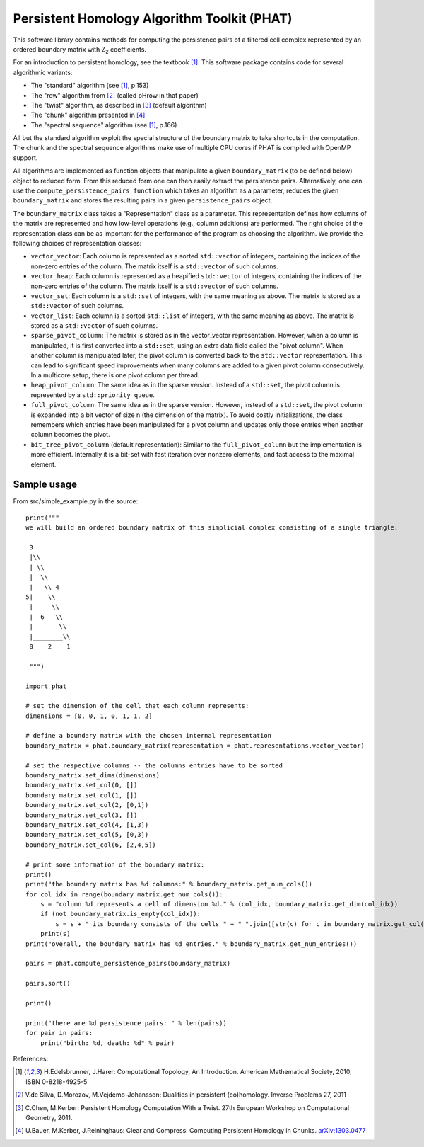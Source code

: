 Persistent Homology Algorithm Toolkit (PHAT)
============================================

This software library contains methods for computing the persistence pairs of a 
filtered cell complex represented by an ordered boundary matrix with Z\ :sub:`2` coefficients.

For an introduction to persistent homology, see the textbook [1]_. This software package
contains code for several algorithmic variants:

* The "standard" algorithm (see [1]_, p.153)
* The "row" algorithm from [2]_ (called pHrow in that paper)
* The "twist" algorithm, as described in [3]_ (default algorithm)
* The "chunk" algorithm presented in [4]_ 
* The "spectral sequence" algorithm (see [1]_, p.166)

All but the standard algorithm exploit the special structure of the boundary matrix
to take shortcuts in the computation. The chunk and the spectral sequence algorithms
make use of multiple CPU cores if PHAT is compiled with OpenMP support.

All algorithms are implemented as function objects that manipulate a given 
``boundary_matrix`` (to be defined below) object to reduced form. 
From this reduced form one can then easily extract the persistence pairs. 
Alternatively, one can use the ``compute_persistence_pairs function`` which takes an 
algorithm as a parameter, reduces the given ``boundary_matrix`` and stores the 
resulting pairs in a given ``persistence_pairs`` object.

The ``boundary_matrix`` class takes a "Representation" class as a parameter. 
This representation defines how columns of the matrix are represented and how 
low-level operations (e.g., column additions) are performed. The right choice of the 
representation class can be as important for the performance of the program as choosing
the algorithm. We provide the following choices of representation classes:

* ``vector_vector``: Each column is represented as a sorted ``std::vector`` of integers, containing the indices of the non-zero entries of the column. The matrix itself is a ``std::vector`` of such columns.
* ``vector_heap``: Each column is represented as a heapified ``std::vector`` of integers, containing the indices of the non-zero entries of the column. The matrix itself is a ``std::vector`` of such columns.
* ``vector_set``: Each column is a ``std::set`` of integers, with the same meaning as above. The matrix is stored as a ``std::vector`` of such columns.
* ``vector_list``: Each column is a sorted ``std::list`` of integers, with the same meaning as above. The matrix is stored as a ``std::vector`` of such columns.
* ``sparse_pivot_column``: The matrix is stored as in the vector_vector representation. However, when a column is manipulated, it is first  converted into a ``std::set``, using an extra data field called the "pivot column".  When another column is manipulated later, the pivot column is converted back to  the ``std::vector`` representation. This can lead to significant speed improvements when many columns  are added to a given pivot column consecutively. In a multicore setup, there is one pivot column per thread.
* ``heap_pivot_column``: The same idea as in the sparse version. Instead of a ``std::set``, the pivot column is represented by a ``std::priority_queue``. 
* ``full_pivot_column``: The same idea as in the sparse version. However, instead of a ``std::set``, the pivot column is expanded into a bit vector of size n (the dimension of the matrix). To avoid costly initializations, the class remembers which entries have been manipulated for a pivot column and updates only those entries when another column becomes the pivot.
* ``bit_tree_pivot_column`` (default representation): Similar to the ``full_pivot_column`` but the implementation is more efficient. Internally it is a bit-set with fast iteration over nonzero elements, and fast access to the maximal element. 

Sample usage
------------

From src/simple_example.py in the source::

    print("""
    we will build an ordered boundary matrix of this simplicial complex consisting of a single triangle: 
    
     3
     |\\
     | \\
     |  \\
     |   \\ 4
    5|    \\
     |     \\
     |  6   \\
     |       \\
     |________\\
     0    2    1

     """)

    import phat

    # set the dimension of the cell that each column represents:
    dimensions = [0, 0, 1, 0, 1, 1, 2]

    # define a boundary matrix with the chosen internal representation
    boundary_matrix = phat.boundary_matrix(representation = phat.representations.vector_vector)

    # set the respective columns -- the columns entries have to be sorted
    boundary_matrix.set_dims(dimensions)
    boundary_matrix.set_col(0, [])
    boundary_matrix.set_col(1, [])
    boundary_matrix.set_col(2, [0,1])
    boundary_matrix.set_col(3, [])
    boundary_matrix.set_col(4, [1,3])
    boundary_matrix.set_col(5, [0,3])
    boundary_matrix.set_col(6, [2,4,5])

    # print some information of the boundary matrix:
    print()
    print("the boundary matrix has %d columns:" % boundary_matrix.get_num_cols())
    for col_idx in range(boundary_matrix.get_num_cols()):
        s = "column %d represents a cell of dimension %d." % (col_idx, boundary_matrix.get_dim(col_idx))
        if (not boundary_matrix.is_empty(col_idx)):
            s = s + " its boundary consists of the cells " + " ".join([str(c) for c in boundary_matrix.get_col(col_idx)])
        print(s)
    print("overall, the boundary matrix has %d entries." % boundary_matrix.get_num_entries())

    pairs = phat.compute_persistence_pairs(boundary_matrix)

    pairs.sort()

    print()

    print("there are %d persistence pairs: " % len(pairs))
    for pair in pairs:
        print("birth: %d, death: %d" % pair)

References:

.. [1] H.Edelsbrunner, J.Harer: Computational Topology, An Introduction. American Mathematical Society, 2010, ISBN 0-8218-4925-5
.. [2] V.de Silva, D.Morozov, M.Vejdemo-Johansson: Dualities in persistent (co)homology. Inverse Problems 27, 2011
.. [3] C.Chen, M.Kerber: Persistent Homology Computation With a Twist. 27th European Workshop on Computational Geometry, 2011.
.. [4] U.Bauer, M.Kerber, J.Reininghaus: Clear and Compress: Computing Persistent Homology in Chunks. arXiv:1303.0477_
.. _arXiv:1303.0477: http://arxiv.org/pdf/1303.0477.pdf
